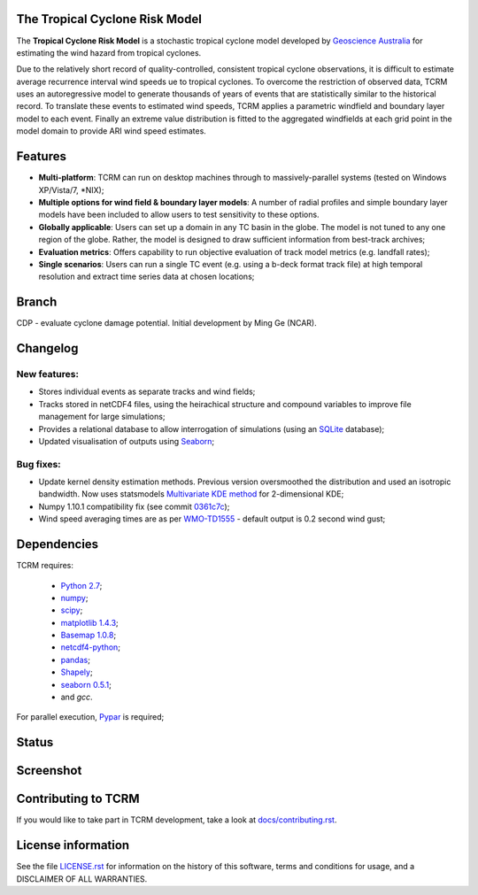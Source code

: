 The Tropical Cyclone Risk Model
===============================

The **Tropical Cyclone Risk Model** is a stochastic tropical cyclone
model developed by `Geoscience Australia <http://www.ga.gov.au>`_ for estimating the wind hazard from tropical cyclones.

Due to the relatively short record of quality-controlled, consistent
tropical cyclone observations, it is difficult to estimate average
recurrence interval wind speeds ue to tropical cyclones. To overcome
the restriction of observed data, TCRM uses an autoregressive model to
generate thousands of years of events that are statistically similar
to the historical record. To translate these events to estimated wind
speeds, TCRM applies a parametric windfield and boundary layer model
to each event. Finally an extreme value distribution is fitted to the
aggregated windfields at each grid point in the model domain to
provide ARI wind speed estimates.


Features
========
* **Multi-platform**: TCRM can run on desktop machines through to massively-parallel systems (tested on Windows XP/Vista/7, \*NIX);
* **Multiple options for wind field & boundary layer models**: A number of radial profiles and simple boundary layer models have been included to allow users to test sensitivity to these options.
* **Globally applicable**: Users can set up a domain in any TC basin in the globe. The model is not tuned to any one region of the globe. Rather, the model is designed to draw sufficient information from best-track archives;
* **Evaluation metrics**: Offers capability to run objective evaluation of track model metrics (e.g. landfall rates);
* **Single scenarios**: Users can run a single TC event (e.g. using a b-deck format track file) at high temporal resolution and extract time series data at chosen locations;

Branch
======

CDP - evaluate cyclone damage potential. Initial development by Ming Ge (NCAR). 

Changelog
=========

New features:
-------------

* Stores individual events as separate tracks and wind fields;
* Tracks stored in netCDF4 files, using the heirachical structure and compound variables to improve file management for large simulations;
* Provides a relational database to allow interrogation of simulations (using an `SQLite <http://www.sqlite.org>`_ database);
* Updated visualisation of outputs using `Seaborn <http://stanford.edu/~mwaskom/software/seaborn/index.html>`_; 

Bug fixes:
----------

* Update kernel density estimation methods. Previous version oversmoothed the distribution and used an isotropic bandwidth. Now uses statsmodels `Multivariate KDE method <http://statsmodels.sourceforge.net/stable/generated/statsmodels.nonparametric.kernel_density.KDEMultivariate.html>`_ for 2-dimensional KDE;
* Numpy 1.10.1 compatibility fix (see commit `0361c7c <https://github.com/GeoscienceAustralia/tcrm/commit/0361c7c1ffcc230d767ba2905a693df53156ed98>`_);
* Wind speed averaging times are as per `WMO-TD1555 <http://www.wmo.int/pages/prog/www/tcp/documents/WMO_TD_1555_en.pdf>`_ - default output is 0.2 second wind gust;



Dependencies
============

TCRM requires:

 * `Python 2.7 <https://www.python.org/>`_;
 * `numpy <http://www.numpy.org/>`_; 
 * `scipy <http://www.scipy.org/>`_;
 * `matplotlib 1.4.3 <http://matplotlib.org/>`_; 
 * `Basemap 1.0.8 <http://matplotlib.org/basemap/index.html>`_; 
 * `netcdf4-python <https://code.google.com/p/netcdf4-python/>`_; 
 * `pandas <http://pandas.pydata.org/>`_; 
 * `Shapely <https://github.com/Toblerity/Shapely>`_; 
 * `seaborn 0.5.1 <http://stanford.edu/~mwaskom/software/seaborn/index.html>`_;
 * and `gcc`.  

For parallel execution, `Pypar <http://github.com/daleroberts/pypar>`_ is required;

Status
======

.. image:: https://travis-ci.org/GeoscienceAustralia/tcrm.svg?branch=v2.0
    :target: https://travis-ci.org/GeoscienceAustralia/tcrm
    :alt: Build status


.. image:: https://coveralls.io/repos/GeoscienceAustralia/tcrm/badge.svg?branch=v2.0
  :target: https://coveralls.io/r/GeoscienceAustralia/tcrm?branch=v2.0
  :alt: Test coverage

    
.. image:: https://landscape.io/github/GeoscienceAustralia/tcrm/v2.0/landscape.svg?style=flat
    :target: https://landscape.io/github/GeoscienceAustralia/tcrm/v2.0
    :alt: Code Health

Screenshot
==========

.. image:: https://rawgithub.com/GeoscienceAustralia/tcrm/master/docs/screenshot.png

Contributing to TCRM
====================

If you would like to take part in TCRM development, take a look at `docs/contributing.rst <https://github.com/GeoscienceAustralia/tcrm/blob/master/docs/contributing.rst>`_.

License information
===================

See the file `LICENSE.rst <https://github.com/GeoscienceAustralia/tcrm/blob/master/LICENSE.rst>`_ 
for information on the history of this software, terms and conditions for usage,
and a DISCLAIMER OF ALL WARRANTIES.
